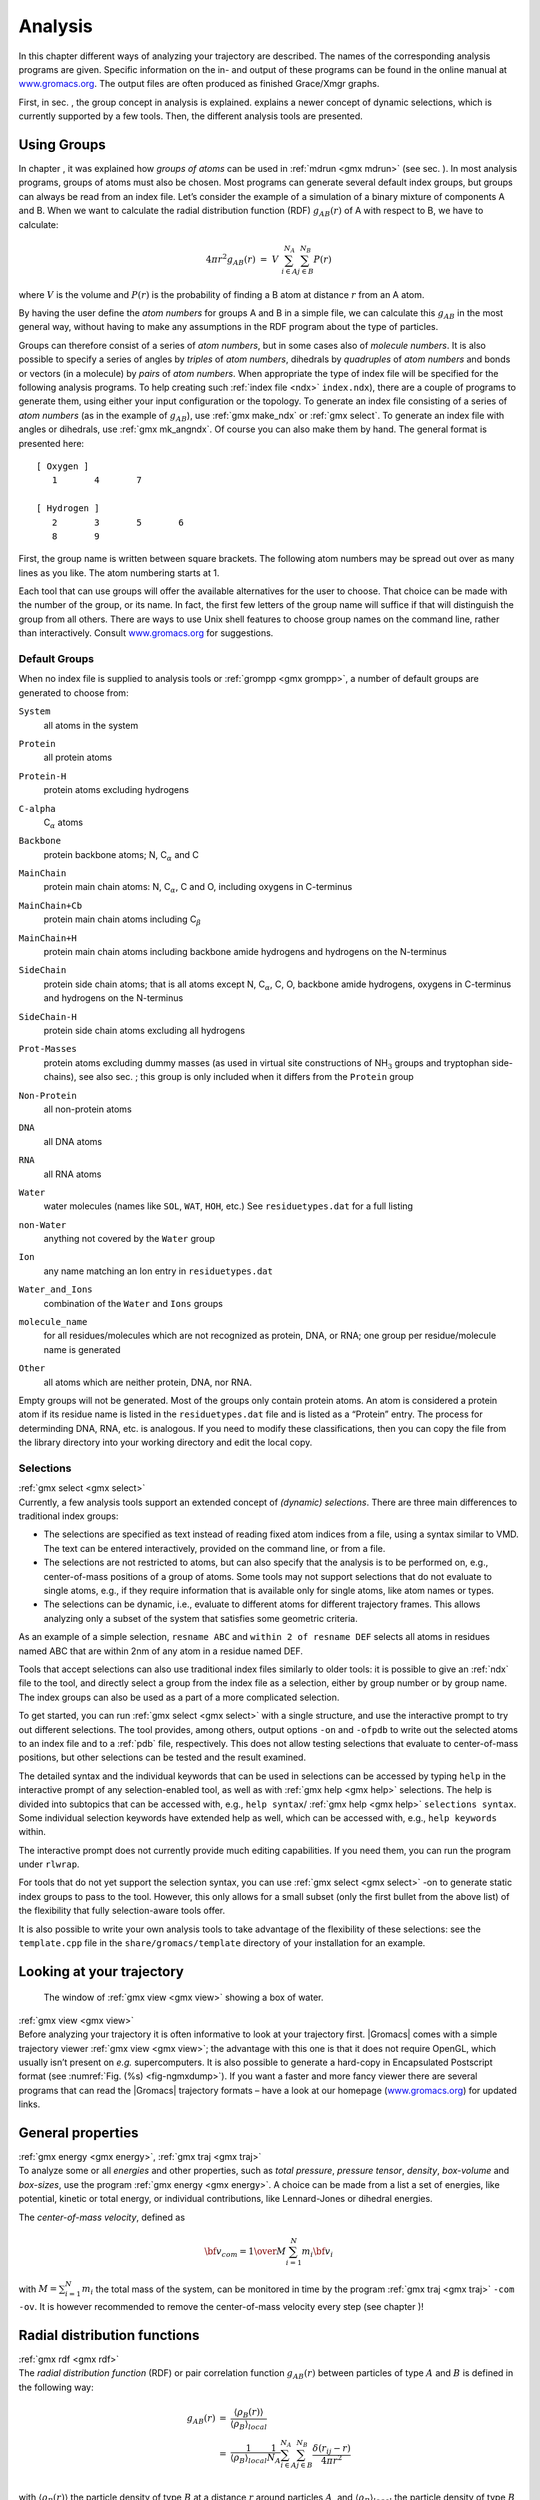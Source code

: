 Analysis
========

In this chapter different ways of analyzing your trajectory are
described. The names of the corresponding analysis programs are given.
Specific information on the in- and output of these programs can be
found in the online manual at
`www.gromacs.org <http://www.gromacs.org>`__. The output files are often
produced as finished Grace/Xmgr graphs.

First, in sec. 
, the group concept in
analysis is explained. 
explains a
newer concept of dynamic selections, which is currently supported by a
few tools. Then, the different analysis tools are presented.

Using Groups
------------

| In chapter 
  , it was explained how
  *groups of atoms* can be used in :ref:`mdrun <gmx mdrun>`
  (see sec. 
  ). In most analysis
  programs, groups of atoms must also be chosen. Most programs can
  generate several default index groups, but groups can always be read
  from an index file. Let’s consider the example of a simulation of a
  binary mixture of components A and B. When we want to calculate the
  radial distribution function (RDF) :math:`g_{AB}(r)` of A with respect
  to B, we have to calculate:

  .. math:: 4\pi r^2 g_{AB}(r)      ~=~     V~\sum_{i \in A}^{N_A} \sum_{j \in B}^{N_B} P(r)

| where :math:`V` is the volume and :math:`P(r)` is the probability of
  finding a B atom at distance :math:`r` from an A atom.

By having the user define the *atom numbers* for groups A and B in a
simple file, we can calculate this :math:`g_{AB}` in the most general
way, without having to make any assumptions in the RDF program about the
type of particles.

Groups can therefore consist of a series of *atom numbers*, but in some
cases also of *molecule numbers*. It is also possible to specify a
series of angles by *triples* of *atom numbers*, dihedrals by
*quadruples* of *atom numbers* and bonds or vectors (in a molecule) by
*pairs* of *atom numbers*. When appropriate the type of index file will
be specified for the following analysis programs. To help creating such
:ref:`index file <ndx>` ``index.ndx``), there are a couple of programs to generate
them, using either your input configuration or the topology. To generate
an index file consisting of a series of *atom numbers* (as in the
example of :math:`g_{AB}`), use :ref:`gmx make_ndx`
or :ref:`gmx select`. To generate an index file with
angles or dihedrals, use :ref:`gmx mk_angndx`. Of course you can also
make them by hand. The general format is presented here:

::

    [ Oxygen ]
       1       4       7

    [ Hydrogen ]
       2       3       5       6
       8       9

First, the group name is written between square brackets. The following
atom numbers may be spread out over as many lines as you like. The atom
numbering starts at 1.

Each tool that can use groups will offer the available alternatives for the
user to choose. That choice can be made with the number of the group, or
its name. In fact, the first few letters of the group name will suffice
if that will distinguish the group from all others. There are ways to
use Unix shell features to choose group names on the command line,
rather than interactively. Consult
`www.gromacs.org <http://www.gromacs.org>`__ for suggestions.

Default Groups
~~~~~~~~~~~~~~

When no index file is supplied to analysis tools or
:ref:`grompp <gmx grompp>`, a number of default
groups are generated to choose from:

``System``
    | all atoms in the system

``Protein``
    | all protein atoms

``Protein-H``
    | protein atoms excluding hydrogens

``C-alpha``
    | C\ :math:`_{\alpha}` atoms

``Backbone``
    | protein backbone atoms; N, C\ :math:`_{\alpha}` and C

``MainChain``
    | protein main chain atoms: N, C\ :math:`_{\alpha}`, C and O,
      including oxygens in C-terminus

``MainChain+Cb``
    | protein main chain atoms including C\ :math:`_{\beta}`

``MainChain+H``
    | protein main chain atoms including backbone amide hydrogens and
      hydrogens on the N-terminus

``SideChain``
    | protein side chain atoms; that is all atoms except N,
      C\ :math:`_{\alpha}`, C, O, backbone amide hydrogens, oxygens in
      C-terminus and hydrogens on the N-terminus

``SideChain-H``
    | protein side chain atoms excluding all hydrogens

``Prot-Masses``
    | protein atoms excluding dummy masses (as used in virtual site
      constructions of NH\ :math:`_3` groups and tryptophan
      side-chains), see also sec. ; this
      group is only included when it differs from the
      ``Protein`` group

``Non-Protein``
    | all non-protein atoms

``DNA``
    | all DNA atoms

``RNA``
    | all RNA atoms

``Water``
    | water molecules (names like ``SOL``,
      ``WAT``, ``HOH``, etc.) See
      ``residuetypes.dat``
      for a full listing

``non-Water``
    | anything not covered by the ``Water`` group

``Ion``
    | any name matching an Ion entry in
      ``residuetypes.dat``

``Water_and_Ions``
    | combination of the ``Water`` and ``Ions``
      groups

``molecule_name``
    | for all residues/molecules which are not recognized as protein,
      DNA, or RNA; one group per residue/molecule name is generated

``Other``
    | all atoms which are neither protein, DNA, nor RNA.

Empty groups will not be generated. Most of the groups only contain
protein atoms. An atom is considered a protein atom if its residue name
is listed in the
``residuetypes.dat``
file and is listed as a “Protein” entry. The process for determinding
DNA, RNA, etc. is analogous. If you need to modify these
classifications, then you can copy the file from the library directory
into your working directory and edit the local copy.

Selections
~~~~~~~~~~

| :ref:`gmx select <gmx select>`
| Currently, a few analysis tools support an extended concept of
  *(dynamic) selections*. There are three
  main differences to traditional index groups:

-  The selections are specified as text instead of reading fixed atom
   indices from a file, using a syntax similar to VMD. The text can be
   entered interactively, provided on the command line, or from a file.

-  The selections are not restricted to atoms, but can also specify that
   the analysis is to be performed on, e.g., center-of-mass positions of
   a group of atoms. Some tools may not support selections that do not
   evaluate to single atoms, e.g., if they require information that is
   available only for single atoms, like atom names or types.

-  The selections can be dynamic, i.e., evaluate to different atoms for
   different trajectory frames. This allows analyzing only a subset of
   the system that satisfies some geometric criteria.

As an example of a simple selection, ``resname ABC`` and
``within 2 of resname DEF`` selects all atoms in residues named ABC that are
within 2nm of any atom in a residue named DEF.

Tools that accept selections can also use traditional index files
similarly to older tools: it is possible to give an :ref:`ndx`
file to the tool, and directly select a group from the index file as a
selection, either by group number or by group name. The index groups can
also be used as a part of a more complicated selection.

To get started, you can run :ref:`gmx select <gmx select>` with a single
structure, and use the interactive prompt to try out different
selections. The tool provides, among others, output options
``-on`` and ``-ofpdb`` to write out the selected
atoms to an index file and to a :ref:`pdb` file, respectively.
This does not allow testing selections that evaluate to center-of-mass
positions, but other selections can be tested and the result examined.

The detailed syntax and the individual keywords that can be used in
selections can be accessed by typing ``help`` in the
interactive prompt of any selection-enabled tool, as well as with
:ref:`gmx help <gmx help>` selections. The help is divided into subtopics
that can be accessed with, e.g., ``help syntax``/
:ref:`gmx help <gmx help>` ``selections syntax``. Some individual selection
keywords have extended help as well, which can be accessed with, e.g.,
``help keywords`` within.

The interactive prompt does not currently provide much editing
capabilities. If you need them, you can run the program under
``rlwrap``.

For tools that do not yet support the selection syntax, you can use
:ref:`gmx select <gmx select>` -on to generate static index groups to pass
to the tool. However, this only allows for a small subset (only the
first bullet from the above list) of the flexibility that fully
selection-aware tools offer.

It is also possible to write your own analysis tools to take advantage
of the flexibility of these selections: see the
``template.cpp`` file in the
``share/gromacs/template`` directory of your installation
for an example.

Looking at your trajectory
--------------------------

.. _fig-ngmxdump:

.. figure:: plots/ngmxdump.*
   :width: 8.00000cm

   The window of :ref:`gmx view <gmx view>` showing a box of water.

| :ref:`gmx view <gmx view>`
| Before analyzing your trajectory it is often informative to look at
  your trajectory first. |Gromacs| comes with a simple trajectory viewer
  :ref:`gmx view <gmx view>`; the advantage
  with this one is that it does not require OpenGL, which usually isn’t
  present on *e.g.* supercomputers. It is also possible to generate a
  hard-copy in Encapsulated Postscript format (see
  :numref:`Fig. (%s) <fig-ngmxdump>`). If you want a faster and more
  fancy viewer there are several programs that can read the |Gromacs|
  trajectory formats – have a look at our homepage
  (`www.gromacs.org <http://www.gromacs.org>`__) for updated links.

General properties
------------------

| :ref:`gmx energy <gmx energy>`, :ref:`gmx traj <gmx traj>`
| To analyze some or all *energies* and other properties, such as *total
  pressure*, *pressure tensor*, *density*, *box-volume* and *box-sizes*,
  use the program :ref:`gmx energy <gmx energy>`. A choice can be made from a
  list a set of energies, like potential, kinetic or total energy, or
  individual contributions, like Lennard-Jones or dihedral energies.

The *center-of-mass velocity*, defined as

.. math:: {\bf v}_{com} = {1 \over M} \sum_{i=1}^N m_i {\bf v}_i

with :math:`M = \sum_{i=1}^N m_i` the total mass of the system, can be
monitored in time by the program :ref:`gmx traj <gmx traj>` ``-com -ov``.
It is however recommended to
remove the center-of-mass velocity every step (see
chapter
)!

Radial distribution functions
-----------------------------

| :ref:`gmx rdf <gmx rdf>`
| The *radial distribution function* (RDF) or pair correlation function
  :math:`g_{AB}(r)` between particles of type :math:`A` and :math:`B` is
  defined in the following way:

.. math::

   \begin{array}{rcl}
   g_{AB}(r)&=&    {\displaystyle \frac{\langle \rho_B(r) \rangle}{\langle\rho_B\rangle_{local}}}         \\
            &=&    {\displaystyle \frac{1}{\langle\rho_B\rangle_{local}}}{\displaystyle \frac{1}{N_A}}
                   \sum_{i \in A}^{N_A} \sum_{j \in B}^{N_B} 
                   {\displaystyle \frac{\delta( r_{ij} - r )}{4 \pi r^2}}         \\
   \end{array}

with :math:`\langle\rho_B(r)\rangle` the particle density of type
:math:`B` at a distance :math:`r` around particles :math:`A`, and
:math:`\langle\rho_B\rangle_{local}` the particle density of type
:math:`B` averaged over all spheres around particles :math:`A` with
radius :math:`r_{max}` (see :numref:`Fig. (%s) <fig-rdfex>` C).

.. _fig-rdfex:

.. figure:: plots/rdf.*
    :width: 7.00000cm

    Definition of slices in :ref:`gmx rdf <gmx rdf>`: A. :math:`g_{AB}(r)`.
    B. :math:`g_{AB}(r,\theta)`. The slices are colored gray. C.
    Normalization :math:`\langle\rho_B\rangle_{local}`. D. Normalization
    :math:`\langle\rho_B\rangle_{local,\:\theta }`. Normalization volumes
    are colored gray.

Usually the value of :math:`r_{max}` is half of the box length. The
averaging is also performed in time. In practice the analysis program
:ref:`gmx rdf <gmx rdf>` divides the system
into spherical slices (from :math:`r` to :math:`r+dr`, see
:numref:`Fig. (%s) <fig-rdfex>` A) and makes a histogram in stead of
the :math:`\delta`-function. An example of the RDF of oxygen-oxygen in
SPC water Berendsen et al. (1981) is given in :numref:`Fig. (%s) <fig-rdf>`

.. _fig-rdf:

.. figure:: plots/rdfO-O.*
    :width: 8.00000cm

    :math:`g_{OO}(r)` for Oxygen-Oxygen of SPC-water.

With :ref:`gmx rdf <gmx rdf>` it is also possible to calculate an angle
dependent rdf :math:`g_{AB}(r,\theta)`, where the angle :math:`\theta`
is defined with respect to a certain laboratory axis :math:`{\bf e}`,
see :numref:`Fig. (%s) <fig-rdfex>` B.

.. math::

   \begin{aligned}
   g_{AB}(r,\theta) &=& {1 \over \langle\rho_B\rangle_{local,\:\theta }} {1 \over N_A} \sum_{i \in A}^{N_A} \sum_{j \in B}^{N_B} {\delta( r_{ij} - r ) \delta(\theta_{ij} -\theta) \over 2 \pi r^2 sin(\theta)}\\
   cos(\theta_{ij}) &=& {{\bf r}_{ij} \cdot {\bf e} \over \|r_{ij}\| \;\| e\| }\end{aligned}

This :math:`g_{AB}(r,\theta)` is useful for analyzing anisotropic
systems. **Note** that in this case the normalization
:math:`\langle\rho_B\rangle_{local,\:\theta}` is the average density in
all angle slices from :math:`\theta` to :math:`\theta + d\theta` up to
:math:`r_{max}`, so angle dependent, see :numref:`Fig. (%s) <fig-rdfex>` D.

Correlation functions
---------------------

Theory of correlation functions
~~~~~~~~~~~~~~~~~~~~~~~~~~~~~~~

The theory of correlation functions is well established Allen and
Tildesley (1987). We describe here the implementation of the various
correlation
function flavors in the
|Gromacs| code. The definition of the autocorrelation
function
(ACF)
:math:`C_f(t)` for a property :math:`f(t)` is:

.. math:: C_f(t)  ~=~     \left\langle f(\xi) f(\xi+t)\right\rangle_{\xi}
          :label: eqncorr

where the notation on the right hand side indicates averaging over
:math:`\xi`, *i.e.* over time origins. It is also possible to compute
cross-correlation function from two properties :math:`f(t)` and
:math:`g(t)`:

.. math:: C_{fg}(t) ~=~   \left\langle f(\xi) g(\xi+t)\right\rangle_{\xi}

however, in |Gromacs| there is no standard mechanism to do this
(**note:** you can use the ``xmgr``
program to compute cross correlations). The integral of the correlation
function over time is the correlation time :math:`\tau_f`:

.. math:: \tau_f  ~=~     \int_0^{\infty} C_f(t) {\rm d} t
          :label: eqncorrtime

In practice, correlation functions are calculated based on data points
with discrete time intervals :math:`\Delta`\ t, so that the ACF from an
MD simulation is:

.. math:: C_f(j\Delta t)  ~=~     \frac{1}{N-j}\sum_{i=0}^{N-1-j} f(i\Delta t) f((i+j)\Delta t)
          :label: eqncorrmd

where :math:`N` is the number of available time frames for the
calculation. The resulting ACF is obviously only available at time
points with the same interval :math:`\Delta`\ t. Since, for many
applications, it is necessary to know the short time behavior of the ACF
(*e.g.* the first 10 ps) this often means that we have to save the data
with intervals much shorter than the time scale of interest. Another
implication of :eq:`eqn. (%s) <eqncorrmd>` is that in principle
we can not compute all points of the ACF with the same accuracy, since
we have :math:`N-1` data points for :math:`C_f(\Delta t)` but only 1 for
:math:`C_f((N-1)\Delta t)`. However, if we decide to compute only an ACF
of length :math:`M\Delta t`, where :math:`M \leq N/2` we can compute all
points with the same statistical accuracy:

.. math:: C_f(j\Delta t)  ~=~ \frac{1}{M}\sum_{i=0}^{N-1-M} f(i\Delta t)f((i+j)\Delta t)

Here of course :math:`j < M`. :math:`M` is sometimes referred to as the
time lag
of the correlation function. When
we decide to do this, we intentionally do not use all the available
points for very short time intervals (:math:`j << M`), but it makes it
easier to interpret the results. Another aspect that may not be
neglected when computing ACFs from simulation is that usually the time
origins :math:`\xi` (:eq:`eqn. (%s) <eqncorr>`) are not
statistically independent, which may introduce a bias in the results.
This can be tested using a block-averaging procedure, where only time
origins with a spacing at least the length of the time lag are included,
*e.g.* using :math:`k` time origins with spacing of :math:`M\Delta t`
(where :math:`kM \leq N`):

.. math:: C_f(j\Delta t)  ~=~ \frac{1}{k}\sum_{i=0}^{k-1} f(iM\Delta t)f((iM+j)\Delta t)

However, one needs very long simulations to get good accuracy this way,
because there are many fewer points that contribute to the ACF.

Using FFT for computation of the ACF
~~~~~~~~~~~~~~~~~~~~~~~~~~~~~~~~~~~~

The computational cost for calculating an ACF according to
:eq:`eqn. (%s) <eqncorrmd>` is proportional to :math:`N^2`, which
is considerable. However, this can be improved by using fast Fourier
transforms to do the convolution Allen and Tildesley (1987).

Special forms of the ACF
~~~~~~~~~~~~~~~~~~~~~~~~

There are some important varieties on the ACF, *e.g.* the ACF of a
vector :math:`{\mbox{\boldmath ${p}$}}`:

.. math:: C_{{\mbox{\boldmath ${p}$}}}(t) ~=~       \int_0^{\infty} P_n(\cos\angle\left({\mbox{\boldmath ${p}$}}(\xi),{\mbox{\boldmath ${p}$}}(\xi+t)\right) {\rm d} \xi
          :label: eqncorrleg

where :math:`P_n(x)` is the :math:`n^{th}` order Legendre
polynomial. 

.. math:: :math:`P_0(x) = 1`, :math:`P_1(x) = x`, :math:`P_2(x) = (3x^2-1)/2`

Such correlation times can actually be obtained
experimentally using *e.g.* NMR or other relaxation experiments. |Gromacs|
can compute correlations using the 1\ :math:`^{st}` and 2\ :math:`^{nd}`
order Legendre polynomial (:eq:`eqn. (%s) <eqncorrleg>`). This
can also be used for rotational autocorrelation (:ref:`gmx rotacf <gmx rotacf>`
) and dipole autocorrelation
(:ref:`gmx dipoles <gmx dipoles>`).

In order to study torsion angle dynamics, we define a dihedral
autocorrelation function as Spoel and Berendsen (1997):

.. math:: C(t)    ~=~     \left\langle \cos(\theta(\tau)-\theta(\tau+t))\right\rangle_{\tau}
          :label: eqncoenk

**Note** that this is not a product of two functions as is generally
used for correlation functions, but it may be rewritten as the sum of
two products:

.. math:: C(t)    ~=~     \left\langle\cos(\theta(\tau))\cos(\theta(\tau+t))\,+\,\sin(\theta(\tau))\sin(\theta(\tau+t))\right\rangle_{\tau}
          :label: eqncot

Some Applications
~~~~~~~~~~~~~~~~~

The program :ref:`gmx velacc <gmx velacc>`
calculates the *velocity autocorrelation function*.

.. math:: C_{{\mbox{\boldmath ${v}$}}} (\tau) ~=~ \langle {{\mbox{\boldmath ${v}$}}}_i(\tau) \cdot {{\mbox{\boldmath ${v}$}}}_i(0) \rangle_{i \in A}

The self diffusion coefficient can be calculated using the Green-Kubo
relation Allen and Tildesley (1987):

.. math:: D_A ~=~ {1\over 3} \int_0^{\infty} \langle {\bf v}_i(t) \cdot {\bf v}_i(0) \rangle_{i \in A} \; dt

which is just the integral of the velocity autocorrelation function.
There is a widely-held belief that the velocity ACF converges faster
than the mean square displacement (sec. 
),
which can also be used for the computation of diffusion constants.
However, Allen & Tildesley Allen and Tildesley (1987) warn us that the
long-time contribution to the velocity ACF can not be ignored, so care
must be taken.

Another important quantity is the dipole correlation time. The *dipole
correlation function* for particles of type :math:`A` is calculated as
follows by :ref:`gmx dipoles <gmx dipoles>`:

.. math::

   C_{\mu} (\tau) ~=~
   \langle {\bf \mu}_i(\tau) \cdot {\bf \mu}_i(0) \rangle_{i \in A}

with :math:`{\bf \mu}_i = \sum_{j \in i} {\bf r}_j q_j`. The dipole
correlation time can be computed using :eq:`eqn. (%s) <eqncorrtime>`. 
For some applications
see (**???**).

The viscosity
of a liquid can be related
to the correlation time of the Pressure tensor
:math:`{\mbox{\boldmath ${P}$}}`  Smith and Gunsteren (1993;
Balasubramanian, Mundy, and Klein 1996). 
:ref:`gmx energy <gmx energy>`
can compute the viscosity, but
this is not very accurate Hess (2002b), and actually the values do not
converge.

Curve fitting in |Gromacs|
--------------------------

Sum of exponential functions
~~~~~~~~~~~~~~~~~~~~~~~~~~~~

Sometimes it is useful to fit a curve to an analytical function, for
example in the case of autocorrelation functions with noisy tails.
|Gromacs| is not a general purpose curve-fitting tool however and
therefore |Gromacs| only supports a limited number of functions.
:numref:`Table %s <table-fitfn>`  
lists the available options with the
corresponding command-line options. The underlying routines for fitting
use the Levenberg-Marquardt algorithm as implemented in the
``lmfit`` package Wuttke (2013) (a bare-bones version of
which is included in |Gromacs| in which an option for error-weighted
fitting was implemented).

.. |exp|  replace:: :math:`e^{-t/{a_0}}`                                                       
.. |aexp| replace:: :math:`a_1e^{-t/{a_0}}`                                                    
.. |exp2| replace:: :math:`a_1e^{-t/{a_0}}+(1-a_1)e^{-t/{a_2}}`                                
.. |exp5| replace:: :math:`a_1e^{-t/{a_0}}+a_3e^{-t/{a_2}}+a_4`                                
.. |exp7| replace:: :math:`a_1e^{-t/{a_0}}+a_3e^{-t/{a_2}}+a_5e^{-t/{a_4}}+a_6`                
.. |exp9| replace:: :math:`a_1e^{-t/{a_0}}+a_3e^{-t/{a_2}}+a_5e^{-t/{a_4}}+a_7e^{-t/{a_6}}+a_8`
.. |nexp2| replace:: :math:`a_2\ge a_0\ge 0`               
.. |nexp5| replace:: :math:`a_2\ge a_0\ge 0`               
.. |nexp7| replace:: :math:`a_4\ge a_2\ge a_0 \ge0`        
.. |nexp9| replace:: :math:`a_6\ge a_4\ge a_2\ge a_0\ge 0` 

.. _table-fitfn:

.. table:: Overview of fitting functions supported in (most) analysis tools 
    that compute autocorrelation functions. The **Note** column describes 
    properties of the output parameters.
    :align: center
    :widths: auto

    +-------------+------------------------------+---------------------+
    | Command     | Functional form :math:`f(t)` | Note                |
    | line option |                              |                     |
    +=============+==============================+=====================+
    | exp         | |exp|                        |                     |
    +-------------+------------------------------+---------------------+
    | aexp        | |aexp|                       |                     |
    +-------------+------------------------------+---------------------+
    | exp_exp     | |exp2|                       | |nexp2|             |
    +-------------+------------------------------+---------------------+
    | exp5        | |exp5|                       | |nexp5|             |
    +-------------+------------------------------+---------------------+
    | exp7        | |exp7|                       | |nexp7|             |
    +-------------+------------------------------+---------------------+
    | exp9        | |exp9|                       | |nexp9|             |
    +-------------+------------------------------+---------------------+


Error estimation
~~~~~~~~~~~~~~~~

Under the hood |Gromacs| implements some more fitting functions, namely a
function to estimate the error in time-correlated data due to Hess Hess
(2002b):

.. math::

   \varepsilon^2(t) =
   \alpha\tau_1\left(1+\frac{\tau_1}{t}\left(e^{-t/\tau_1}-1\right)\right)
         + (1-\alpha)\tau_2\left(1+\frac{\tau_2}{t}\left(e^{-t/\tau_2}-1\right)\right)

where :math:`\tau_1` and :math:`\tau_2` are time constants (with
:math:`\tau_2 \ge \tau_1`) and :math:`\alpha` usually is close to 1 (in
the fitting procedure it is enforced that :math:`0\leq\alpha\leq 1`).
This is used in :ref:`gmx analyze <gmx analyze>` for error estimation using

.. math:: \lim_{t\rightarrow\infty}\varepsilon(t) = \sigma\sqrt{\frac{2(\alpha\tau_1+(1-\alpha)\tau_2)}{T}}

where :math:`\sigma` is the standard deviation of the data set and
:math:`T` is the total simulation time Hess (2002b).

Interphase boundary demarcation
~~~~~~~~~~~~~~~~~~~~~~~~~~~~~~~

In order to determine the position and width of an interface,
Steen-Sæthre *et al.* fitted a density profile to the following function

.. math::

   f(x) ~=~ \frac{a_0+a_1}{2} - \frac{a_0-a_1}{2}{\rm
     erf}\left(\frac{x-a_2}{a_3^2}\right)

where :math:`a_0` and :math:`a_1` are densities of different phases,
:math:`x` is the coordinate normal to the interface, :math:`a_2` is the
position of the interface and :math:`a_3` is the width of the
interface Steen-Sæthre, Hoffmann, and Spoel (2014). This is implemented
in :ref:`gmx densorder <gmx densorder>`.

Transverse current autocorrelation function
~~~~~~~~~~~~~~~~~~~~~~~~~~~~~~~~~~~~~~~~~~~

In order to establish the transverse current autocorrelation function
(useful for computing viscosity Palmer (1994)) the following function is
fitted:

.. math::

   f(x) ~=~ e^{-\nu}\left({\rm cosh}(\omega\nu)+\frac{{\rm
       sinh}(\omega\nu)}{\omega}\right)

with :math:`\nu = x/(2a_0)` and :math:`\omega = \sqrt{1-a_1}`. This is
implemented in :ref:`gmx tcaf <gmx tcaf>`.

Viscosity estimation from pressure autocorrelation function
~~~~~~~~~~~~~~~~~~~~~~~~~~~~~~~~~~~~~~~~~~~~~~~~~~~~~~~~~~~

The viscosity is a notoriously difficult property to extract from
simulations Hess (2002b; Wensink et al. 2003). It is *in principle*
possible to determine it by integrating the pressure autocorrelation
function Smith and Gunsteren (1993), however this is often hampered by
the noisy tail of the ACF. A workaround to this is fitting the ACF to
the following function Guo et al. (2002):

.. math::

   f(t)/f(0) = (1-C) {\rm cos}(\omega t) e^{-(t/\tau_f)^{\beta_f}} + C
   e^{-(t/\tau_s)^{\beta_s}}

where :math:`\omega` is the frequency of rapid pressure oscillations
(mainly due to bonded forces in molecular simulations), :math:`\tau_f`
and :math:`\beta_f` are the time constant and exponent of fast
relaxation in a stretched-exponential approximation, :math:`\tau_s` and
:math:`\beta_s` are constants for slow relaxation and :math:`C` is the
pre-factor that determines the weight between fast and slow relaxation.
After a fit, the integral of the function :math:`f(t)` is used to
compute the viscosity:

.. math:: \eta = \frac{V}{k_B T}\int_0^{\infty} f(t) dt

This equation has been applied to computing the bulk and shear
viscosity using different elements from the pressure tensor Fanourgakis,
Medina, and Prosmiti (2012). This is implemented in


.. :ref:`gmx viscosity <gmx viscosity>`. TODO no longer exists???

Mean Square Displacement
------------------------

| :ref:`gmx msd <gmx msd>`
| To determine the self diffusion
  coefficient :math:`D_A` of
  particles of type :math:`A`, one can use the Einstein
  relation Allen and Tildesley (1987):

  .. math::

     \lim_{t \rightarrow \infty} \langle
     \|{\bf r}_i(t) - {\bf r}_i(0)\|^2 \rangle_{i \in A} ~=~ 6 D_A t

| This *mean square displacement* and :math:`D_A` are calculated by the
  program :ref:`gmx msd <gmx msd>`. Normally
  an index file containing atom numbers is used and the MSD is averaged
  over these atoms. For molecules consisting of more than one atom,
  :math:`{\bf r}_i` can be taken as the center of mass positions of the
  molecules. In that case, you should use an index file with molecule
  numbers. The results will be nearly identical to averaging over atoms,
  however. The :ref:`gmx msd <gmx msd>` program can also be used for
  calculating diffusion in one or two dimensions. This is useful for
  studying lateral diffusion on interfaces.

An example of the mean square displacement of SPC water is given in
:numref:`Fig. (%s) <fig-msdwater>`.

.. _fig-msdwater:

.. figure:: plots/msdwater.*
    :width: 8.00000cm

    Mean Square Displacement of SPC-water.

Bonds/distances, angles and dihedrals
-------------------------------------

| :ref:`gmx distance <gmx distance>`, :ref:`gmx angle <gmx angle>`, 
  :ref:`gmx gangle <gmx gangle>`
| To monitor specific *bonds* in your modules, or more generally
  distances between points, the program 
  :ref:`gmx distance <gmx distance>` can calculate distances as a
  function of time, as well as the distribution of the distance. With a
  traditional index file, the groups should consist of pairs of atom
  numbers, for example:

::

    [ bonds_1 ]
     1     2
     3     4
     9    10

    [ bonds_2 ]
    12    13

Selections are also supported, with first two positions defining the
first distance, second pair of positions defining the second distance
and so on. You can calculate the distances between CA and CB atoms in
all your residues (assuming that every residue either has both atoms, or
neither) using a selection such as:

::

    name CA CB

The selections also allow more generic distances to be computed. For
example, to compute the distances between centers of mass of two
residues, you can use:

::

    com of resname AAA plus com of resname BBB

The program :ref:`gmx angle <gmx angle>`
calculates the distribution of *angles* and *dihedrals* in time. It also
gives the average angle or dihedral. The index file consists of triplets
or quadruples of atom numbers:

::

    [ angles ]
     1     2     3
     2     3     4
     3     4     5

    [ dihedrals ]
     1     2     3     4
     2     3     5     5

For the dihedral angles you can use either the “biochemical convention”
(:math:`\phi = 0 \equiv cis`) or “polymer convention”
(:math:`\phi = 0 \equiv trans`), see
:numref:`Fig. (%s) <fig-dihdef>`.

.. _fig-dihdef:

.. figure:: plots/dih-def.*
    :width: 5.00000cm

    Dihedral conventions: A. “Biochemical convention”. B. “Polymer
    convention”.

The program :ref:`gmx gangle <gmx gangle>`
provides a selection-enabled version to compute angles. This tool can
also compute angles and dihedrals, but does not support all the options
of :ref:`gmx angle <gmx angle>`, such as autocorrelation or other time
series analyses. In addition, it supports angles between two vectors, a
vector and a plane, two planes (defined by 2 or 3 points, respectively),
a vector/plane and the :math:`z` axis, or a vector/plane and the normal
of a sphere (determined by a single position). Also the angle between a
vector/plane compared to its position in the first frame is supported.
For planes, :ref:`gmx gangle <gmx gangle>`
uses the normal vector perpendicular to the plane. See
:numref:`Fig. (%s) <fig-sgangle>` A, B, C) for the definitions.

.. _fig-sgangle:

.. figure:: plots/sgangle.*
    :width: 3.50000cm

    Angle options of :ref:`gmx gangle <gmx gangle>`: A. Angle between two
    vectors. B. Angle between two planes. C. Angle between a vector and the
    :math:`z` axis. D. Angle between a vector and the normal of a sphere.
    Also other combinations are supported: planes and vectors can be used
    interchangeably.

Radius of gyration and distances
--------------------------------

| :ref:`gmx gyrate <gmx gyrate>`, :ref:`gmx distance <gmx distance>`, 
  :ref:`gmx mindist <gmx mindist>`, :ref:`gmx mdmat <gmx mdmat>`,
  :ref:`gmx pairdist <gmx pairdist>`, :ref:`gmx xpm2ps <gmx xpm2ps>`
| To have a rough measure for the compactness of a structure, you can
  calculate the *radius of gyration* with the program
  :ref:`gmx gyrate <gmx gyrate>` as follows:

  .. math:: R_g ~=~ \left({\frac{\sum_i \|{\bf r}_i\|^2 m_i}{\sum_i m_i}}\right)^{{\frac{1}{2}}}
            :label: eqnrg

| where :math:`m_i` is the mass of atom :math:`i` and :math:`{\bf r}_i`
  the position of atom :math:`i` with respect to the center of mass of
  the molecule. It is especially useful to characterize polymer
  solutions and proteins. The program will also provide the radius of
  gyration around the coordinate axis (or, optionally, principal axes)
  by only summing the radii components orthogonal to each axis, for
  instance

  .. math:: R_{g,x} ~=~ \left({\frac{\sum_i \left( r_{i,y}^2 + r_{i,z}^2 \right) m_i}{\sum_i m_i}}\right)^{{\frac{1}{2}}}
            :label: eqnrgaxis:

Sometimes it is interesting to plot the *distance* between two atoms, or
the *minimum* distance between two groups of atoms (*e.g.*: protein
side-chains in a salt bridge). To calculate these distances between
certain groups there are several possibilities:

*   The *distance between the geometrical centers* of two groups can be
    calculated with the program
    :ref:`gmx distance <gmx distance>`, as
    explained in sec. 

*   The *minimum distance* between two groups of atoms during time can
    be calculated with the program :ref:`gmx mindist <gmx mindist>`. It also calculates the
    *number of contacts* between these groups within a certain radius
    :math:`r_{max}`.

*   :ref:`gmx pairdist <gmx pairdist>` is a
    selection-enabled version of :ref:`gmx mindist <gmx mindist>`.

*   To monitor the *minimum distances between amino acid residues*
    within a (protein) molecule, you can use the program
    :ref:`gmx mdmat <gmx mdmat>`. This
    minimum distance between two residues A\ :math:`_i` and
    A\ :math:`_j` is defined as the smallest distance between any pair
    of atoms (i :math:`\in` A\ :math:`_i`, j :math:`\in` A\ :math:`_j`).
    The output is a symmetrical matrix of smallest distances between all
    residues. To visualize this matrix, you can use a program such as
    ``xv``. If you want to view the axes and legend or if
    you want to print the matrix, you can convert it with
    :ref:`xpm2ps <gmx xpm2ps>` into a Postscript picture, see
    :numref:`Fig. (%s) <fig-distm>`. 

.. _fig-distm:

.. figure:: plots/distm.*
       :width: 6.50000cm

       A minimum distance matrix for a
       peptide Spoel, Vogel, and Berendsen (1996).

*   Plotting these matrices for different time-frames, one can analyze
    changes in the structure, and *e.g.* forming of salt bridges.

Root mean square deviations in structure
----------------------------------------

| :ref:`gmx rms <gmx rms>`, :ref:`gmx rmsdist <gmx rmsdist>`
| The *root mean square deviation* (:math:`RMSD`) of certain atoms in a
  molecule with respect to a reference structure can be calculated with
  the program :ref:`gmx rms <gmx rms>` by
  least-square fitting the structure to the reference structure
  (:math:`t_2 = 0`) and subsequently calculating the :math:`RMSD`
  (eqn. 
  ).

  .. math:: RMSD(t_1,t_2) ~=~ \left[\frac{1}{M} \sum_{i=1}^N m_i \|{\bf r}_i(t_1)-{\bf r}_i(t_2)\|^2 \right]^{\frac{1}{2}}
            :label: eqnrmsd

| where :math:`M = \sum_{i=1}^N m_i` and :math:`{\bf r}_i(t)` is the
  position of atom :math:`i` at time :math:`t`. **Note** that fitting
  does not have to use the same atoms as the calculation of the
  :math:`RMSD`; *e.g.* a protein is usually fitted on the backbone atoms
  (N,C:math:`_{\alpha}`,C), but the :math:`RMSD` can be computed of the
  backbone or of the whole protein.

Instead of comparing the structures to the initial structure at time
:math:`t=0` (so for example a crystal structure), one can also calculate
eqn. 
with a structure at time
:math:`t_2=t_1-\tau`. This gives some insight in the mobility as a
function of :math:`\tau`. A matrix can also be made with the
:math:`RMSD` as a function of :math:`t_1` and :math:`t_2`, which gives a
nice graphical interpretation of a trajectory. If there are transitions
in a trajectory, they will clearly show up in such a matrix.

Alternatively the :math:`RMSD` can be computed using a fit-free method
with the program :ref:`gmx rmsdist <gmx rmsdist>`:

.. math:: RMSD(t) ~=~     \left[\frac{1}{N^2}\sum_{i=1}^N \sum_{j=1}^N    \|{\bf r}_{ij}(t)-{\bf r}_{ij}(0)\|^2\right]^{\frac{1}{2}}
          :label: eqnrmsdff

where the *distance* **r**\ :math:`_{ij}` between atoms at time
:math:`t` is compared with the distance between the same atoms at time
:math:`0`.

Covariance analysis
-------------------

Covariance analysis, also called principal component
analysis
or essential
dynamics
Amadei, Linssen, and Berendsen (1993), can find correlated motions. It
uses the covariance matrix :math:`C` of the atomic coordinates:

.. math::

   C_{ij} = \left \langle 
   M_{ii}^{\frac{1}{2}} (x_i - \langle x_i \rangle)
   M_{jj}^{\frac{1}{2}}  (x_j - \langle x_j \rangle)
   \right \rangle

where :math:`M` is a diagonal matrix containing the masses of the atoms
(mass-weighted analysis) or the unit matrix (non-mass weighted
analysis). :math:`C` is a symmetric :math:`3N \times 3N` matrix, which
can be diagonalized with an orthonormal transformation matrix :math:`R`:

.. math::

   R^T C R = \mbox{diag}(\lambda_1,\lambda_2,\ldots,\lambda_{3N})
   ~~~~\mbox{where}~~\lambda_1 \geq \lambda_2 \geq \ldots \geq \lambda_{3N}

The columns of :math:`R` are the eigenvectors, also called principal or
essential modes. :math:`R` defines a transformation to a new coordinate
system. The trajectory can be projected on the principal modes to give
the principal components :math:`p_i(t)`:

.. math:: {\bf p}(t) = R^T M^{\frac{1}{2}} ({\bf x}(t) - \langle {\bf x} \rangle)

The eigenvalue :math:`\lambda_i` is the mean square fluctuation of
principal component :math:`i`. The first few principal modes often
describe collective, global motions in the system. The trajectory can be
filtered along one (or more) principal modes. For one principal mode
:math:`i` this goes as follows:

.. math::

   {\bf x}^f(t) =
   \langle {\bf x} \rangle + M^{-\frac{1}{2}} R_{ * i} \, p_i(t)

When the analysis is performed on a macromolecule, one often wants to
remove the overall rotation and translation to look at the internal
motion only. This can be achieved by least square fitting to a reference
structure. Care has to be taken that the reference structure is
representative for the ensemble, since the choice of reference structure
influences the covariance matrix.

One should always check if the principal modes are well defined. If the
first principal component resembles a half cosine and the second
resembles a full cosine, you might be filtering noise (see below). A
good way to check the relevance of the first few principal modes is to
calculate the overlap of the sampling between the first and second half
of the simulation. **Note** that this can only be done when the same
reference structure is used for the two halves.

A good measure for the overlap has been defined in Hess (2002a). The
elements of the covariance matrix are proportional to the square of the
displacement, so we need to take the square root of the matrix to
examine the extent of sampling. The square root can be calculated from
the eigenvalues :math:`\lambda_i` and the eigenvectors, which are the
columns of the rotation matrix :math:`R`. For a symmetric and
diagonally-dominant matrix :math:`A` of size :math:`3N \times 3N` the
square root can be calculated as:

.. math::

   A^\frac{1}{2} = 
   R \, \mbox{diag}(\lambda_1^\frac{1}{2},\lambda_2^\frac{1}{2},\ldots,\lambda_{3N}^\frac{1}{2}) \, R^T

It can be verified easily that the product of this matrix with itself
gives :math:`A`. Now we can define a difference :math:`d` between
covariance matrices :math:`A` and :math:`B` as follows:

.. math::

   \begin{aligned}
   d(A,B) & = & \sqrt{\mbox{tr}\left(\left(A^\frac{1}{2} - B^\frac{1}{2}\right)^2\right)
   }
   \\ & = &
   \sqrt{\mbox{tr}\left(A + B - 2 A^\frac{1}{2} B^\frac{1}{2}\right)}
   \\ & = &
   \left( \sum_{i=1}^N \left( \lambda_i^A + \lambda_i^B \right)
   - 2 \sum_{i=1}^N \sum_{j=1}^N \sqrt{\lambda_i^A \lambda_j^B}
   \left(R_i^A \cdot R_j^B\right)^2 \right)^\frac{1}{2}\end{aligned}

where tr is the trace of a matrix. We can now define the overlap
:math:`s` as:

.. math:: s(A,B) = 1 - \frac{d(A,B)}{\sqrt{\mbox{tr}A + \mbox{tr} B}}

The overlap is 1 if and only if matrices :math:`A` and :math:`B` are
identical. It is 0 when the sampled subspaces are completely orthogonal.

A commonly-used measure is the subspace overlap of the first few
eigenvectors of covariance matrices. The overlap of the subspace spanned
by :math:`m` orthonormal vectors :math:`{\bf w}_1,\ldots,{\bf w}_m` with
a reference subspace spanned by :math:`n` orthonormal vectors
:math:`{\bf v}_1,\ldots,{\bf v}_n` can be quantified as follows:

.. math::

   \mbox{overlap}({\bf v},{\bf w}) =
   \frac{1}{n} \sum_{i=1}^n \sum_{j=1}^m ({\bf v}_i \cdot {\bf w}_j)^2

The overlap will increase with increasing :math:`m` and will be 1 when
set :math:`{\bf v}` is a subspace of set :math:`{\bf w}`. The
disadvantage of this method is that it does not take the eigenvalues
into account. All eigenvectors are weighted equally, and when degenerate
subspaces are present (equal eigenvalues), the calculated overlap will
be too low.

Another useful check is the cosine content. It has been proven that the
the principal components of random diffusion are cosines with the number
of periods equal to half the principal component index Hess (2000; Hess
2002a). The eigenvalues are proportional to the index to the power
:math:`-2`. The cosine content is defined as:

.. math::

   \frac{2}{T}
   \left( \int_0^T \cos\left(\frac{i \pi t}{T}\right) \, p_i(t) \mbox{d} t \right)^2
   \left( \int_0^T p_i^2(t) \mbox{d} t \right)^{-1}

When the cosine content of the first few principal components is close
to 1, the largest fluctuations are not connected with the potential, but
with random diffusion.

The covariance matrix is built and diagonalized by
:ref:`gmx covar <gmx covar>`. The principal components and
overlap (and many more things) can be plotted and analyzed with
:ref:`gmx anaeig <gmx anaeig>`. The cosine
content can be calculated with
:ref:`gmx analyze <gmx analyze>`.

Dihedral principal component analysis
-------------------------------------

| :ref:`gmx angle <gmx angle>`, :ref:`gmx covar <gmx covar>`, 
  :ref:`gmx anaeig <gmx anaeig>`
| Principal component analysis can be performed in dihedral space Mu,
  Nguyen, and Stock (2005) using |Gromacs|. You start by defining the
  dihedral angles of interest in an index file, either using
  :ref:`gmx mk_angndx <gmx mk_angndx>` or otherwise. Then you use the
  :ref:`gmx angle <gmx angle>` program with the ``-or`` flag to
  produce a new :ref:`trr` file containing the cosine and sine
  of each dihedral angle in two coordinates, respectively. That is, in
  the :ref:`trr` file you will have a series of numbers
  corresponding to: cos(\ :math:`\phi_1`), sin(\ :math:`\phi_1`),
  cos(\ :math:`\phi_2`), sin(\ :math:`\phi_2`), ...,
  cos(\ :math:`\phi_n`), sin(\ :math:`\phi_n`), and the array is padded
  with zeros, if necessary. Then you can use this :ref:`trr`
  file as input for the :ref:`gmx covar <gmx covar>` program and perform
  principal component analysis as usual. For this to work you will need
  to generate a reference file (:ref:`tpr`,
  :ref:`gro`, :ref:`pdb` etc.) containing the same
  number of “atoms” as the new :ref:`trr` file, that is for
  :math:`n` dihedrals you need 2\ :math:`n`/3 atoms (rounded up if not
  an integer number). You should use the ``-nofit`` option
  for :ref:`gmx covar <gmx covar>` since the coordinates in the dummy
  reference file do not correspond in any way to the information in the
  :ref:`trr` file. Analysis of the results is done using
  :ref:`gmx anaeig <gmx anaeig>`.

Hydrogen bonds
--------------

| :ref:`gmx hbond <gmx hbond>`
| The program :ref:`gmx hbond <gmx hbond>`
  analyzes the *hydrogen bonds* (H-bonds) between all possible donors D
  and acceptors A. To determine if an H-bond exists, a geometrical
  criterion is used, see also :numref:`Fig. (%s) <fig-hbond>`:

  .. math::

     \begin{array}{rclcl}
     r       & \leq  & r_{HB}        & = & 0.35~\mbox{nm}    \\
     \alpha  & \leq  & \alpha_{HB}   & = & 30^o              \\
     \end{array}

.. _fig-hbond:

.. figure:: plots/hbond.*
   :width: 2.50000cm

   Geometrical Hydrogen bond criterion.

The value of :math:`r_{HB} = 0.35 \mathrm{nm}` corresponds to the first minimum
of the RDF of SPC water (see also :numref:`Fig. (%s) <fig-hbondinsert>`).

The program :ref:`gmx hbond <gmx hbond>` analyzes all hydrogen bonds
existing between two groups of atoms (which must be either identical or
non-overlapping) or in specified donor-hydrogen-acceptor triplets, in
the following ways:

.. _fig-hbondinsert:

.. figure:: plots/hbond-insert.*
    :width: 3.50000cm

    Insertion of water into an H-bond. (1) Normal H-bond between two
    residues. (2) H-bonding bridge via a water molecule.

-  Donor-Acceptor distance (:math:`r`) distribution of all H-bonds

-  Hydrogen-Donor-Acceptor angle (:math:`\alpha`) distribution of all
   H-bonds

-  The total number of H-bonds in each time frame

-  The number of H-bonds in time between residues, divided into groups
   :math:`n`-:math:`n`\ +\ :math:`i` where :math:`n` and
   :math:`n`\ +\ :math:`i` stand for residue numbers and :math:`i` goes
   from 0 to 6. The group for :math:`i=6` also includes all H-bonds for
   :math:`i>6`. These groups include the
   :math:`n`-:math:`n`\ +\ :math:`3`, :math:`n`-:math:`n`\ +\ :math:`4`
   and :math:`n`-:math:`n`\ +\ :math:`5` H-bonds, which provide a
   measure for the formation of :math:`\alpha`-helices or
   :math:`\beta`-turns or strands.

-  The lifetime of the H-bonds is calculated from the average over all
   autocorrelation functions of the existence functions (either 0 or 1)
   of all H-bonds:

   .. math:: C(\tau) ~=~ \langle s_i(t)~s_i (t + \tau) \rangle
             :label: eqnhbcorr

-  with :math:`s_i(t) = \{0,1\}` for H-bond :math:`i` at time
   :math:`t`. The integral of :math:`C(\tau)` gives a rough estimate of
   the average H-bond lifetime :math:`\tau_{HB}`:

   .. math::  \tau_{HB} ~=~ \int_{0}^{\infty} C(\tau) d\tau
              :label: eqnhblife

-  Both the integral and the complete autocorrelation function
   :math:`C(\tau)` will be output, so that more sophisticated analysis
   (*e.g.* using multi-exponential fits) can be used to get better
   estimates for :math:`\tau_{HB}`. A more complete analysis is given in
   ref. Spoel et al. (2006); one of the more fancy option is the Luzar
   and Chandler analysis of hydrogen bond kinetics Luzar and Chandler
   (1996; Luzar 2000).

-  An H-bond existence map can be generated of dimensions
   *# H-bonds*\ :math:`\times`\ *# frames*. The ordering is identical to
   the index file (see below), but reversed, meaning that the last
   triplet in the index file corresponds to the first row of the
   existence map.

-  Index groups are output containing the analyzed groups, all
   donor-hydrogen atom pairs and acceptor atoms in these groups,
   donor-hydrogen-acceptor triplets involved in hydrogen bonds between
   the analyzed groups and all solvent atoms involved in insertion.

Protein-related items
---------------------

| :ref:`gmx do_dssp <gmx do_dssp>`, :ref:`gmx rama <gmx rama>`,
  :ref:`gmx wheel <gmx wheel>`
| To analyze structural changes of a protein, you can calculate the
  radius of gyration or the minimum residue distances over time (see
  sec. 
  ), or calculate the RMSD
  (sec. 
  ).

You can also look at the changing of *secondary structure elements*
during your run. For this, you can use the program 
:ref:`gmx do_dssp <gmx do_dssp>`, which is an interface for the
commercial program ``DSSP``  Kabsch and Sander (1983). For
further information, see the ``DSSP`` manual. A typical
output plot of :ref:`gmx do_dssp <gmx do_dssp>` is given in
:numref:`Fig. (%s) <fig-dssp>`.

.. _fig-dssp: 

.. figure:: plots/dssp.*
   :width: 12.00000cm

   Analysis of the secondary structure elements of a peptide in time.

One other important analysis of proteins is the so-called *Ramachandran
plot*. This is the projection of the structure on the two dihedral
angles :math:`\phi` and :math:`\psi` of the protein backbone, see
:numref:`Fig. (%s) <fig-phipsi>`: 

.. _fig-phipsi:

.. figure:: plots/phipsi.*
   :width: 5.00000cm

   Definition of the dihedral angles :math:`\phi` and :math:`\psi` of
   the protein backbone.

To evaluate this Ramachandran plot you can use the program
:ref:`gmx rama <gmx rama>`. A typical output
is given in :numref:`Fig. (%s) <fig-rama>`.

.. _fig-rama:

.. figure:: plots/rama.* 
    :width: 5.00000cm

    Ramachandran plot of a small protein.

When studying :math:`\alpha`-helices it is useful to have a *helical
wheel* projection of your peptide, to see whether a peptide is
amphipathic. This can be done using the :ref:`gmx wheel <gmx wheel>`
program. Two examples are plotted in
:numref:`Fig. (%s) <fig-hprwheel>`.

.. _fig-hprwheel:

.. figure:: plots/hpr-wheel.*
   :width: 5.00000cm

   Helical wheel projection of the N-terminal helix of HPr.

Interface-related items
-----------------------

| :ref:`gmx order <gmx order>`, :ref:`gmx density <gmx density>`, 
  :ref:`gmx potential <gmx potential>`, :ref:`gmx traj <gmx traj>`
| When simulating molecules with long carbon tails, it can be
  interesting to calculate their average orientation. There are several
  flavors of order parameters, most of which are related. The program
  :ref:`gmx order <gmx order>` can calculate
  order parameters using the equation:

.. math:: S_{z} = \frac{3}{2}\langle {\cos^2{\theta_z}} \rangle - \frac{1}{2}
          :label: eqnSgr

where :math:`\theta_z` is the angle between the :math:`z`-axis of the
simulation box and the molecular axis under consideration. The latter is
defined as the vector from C\ :math:`_{n-1}` to C\ :math:`_{n+1}`. The
parameters :math:`S_x` and :math:`S_y` are defined in the same way. The
brackets imply averaging over time and molecules. Order parameters can
vary between 1 (full order along the interface normal) and :math:`-1/2`
(full order perpendicular to the normal), with a value of zero in the
case of isotropic orientation.

The program can do two things for you. It can calculate the order
parameter for each CH\ :math:`_2` segment separately, for any of three
axes, or it can divide the box in slices and calculate the average value
of the order parameter per segment in one slice. The first method gives
an idea of the ordering of a molecule from head to tail, the second
method gives an idea of the ordering as function of the box length.

The electrostatic potential (:math:`\psi`) across the interface can be
computed from a trajectory by evaluating the double integral of the
charge density (:math:`\rho(z)`):

.. math:: \psi(z) - \psi(-\infty) = - \int_{-\infty}^z dz' \int_{-\infty}^{z'} \rho(z'')dz''/ \epsilon_0 
          :label: eqnelpotgr

where the position :math:`z=-\infty` is far enough in the bulk phase
such that the field is zero. With this method, it is possible to “split”
the total potential into separate contributions from lipid and water
molecules. The program :ref:`gmx potential <gmx potential>` divides the box in slices
and sums all charges of the atoms in each slice. It then integrates this
charge density to give the electric field, which is in turn integrated
to give the potential. Charge density, electric field, and potential are
written to ``xvgr`` input files.

The program :ref:`gmx traj <gmx traj>` is a
very simple analysis program. All it does is print the coordinates,
velocities, or forces of selected atoms. It can also calculate the
center of mass of one or more molecules and print the coordinates of the
center of mass to three files. By itself, this is probably not a very
useful analysis, but having the coordinates of selected molecules or
atoms can be very handy for further analysis, not only in interfacial
systems.

The program :ref:`gmx density <gmx density>`
calculates the mass density of groups and gives a plot of the density
against a box axis. This is useful for looking at the distribution of
groups or atoms across the interface.


